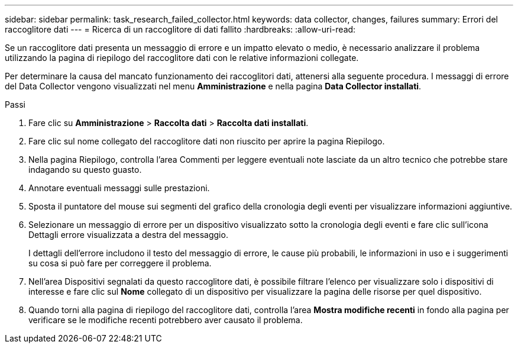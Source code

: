 ---
sidebar: sidebar 
permalink: task_research_failed_collector.html 
keywords: data collector, changes, failures 
summary: Errori del raccoglitore dati 
---
= Ricerca di un raccoglitore di dati fallito
:hardbreaks:
:allow-uri-read: 


[role="lead"]
Se un raccoglitore dati presenta un messaggio di errore e un impatto elevato o medio, è necessario analizzare il problema utilizzando la pagina di riepilogo del raccoglitore dati con le relative informazioni collegate.

Per determinare la causa del mancato funzionamento dei raccoglitori dati, attenersi alla seguente procedura.  I messaggi di errore del Data Collector vengono visualizzati nel menu *Amministrazione* e nella pagina *Data Collector installati*.

.Passi
. Fare clic su *Amministrazione* > *Raccolta dati* > *Raccolta dati installati*.
. Fare clic sul nome collegato del raccoglitore dati non riuscito per aprire la pagina Riepilogo.
. Nella pagina Riepilogo, controlla l'area Commenti per leggere eventuali note lasciate da un altro tecnico che potrebbe stare indagando su questo guasto.
. Annotare eventuali messaggi sulle prestazioni.
. Sposta il puntatore del mouse sui segmenti del grafico della cronologia degli eventi per visualizzare informazioni aggiuntive.
. Selezionare un messaggio di errore per un dispositivo visualizzato sotto la cronologia degli eventi e fare clic sull'icona Dettagli errore visualizzata a destra del messaggio.
+
I dettagli dell'errore includono il testo del messaggio di errore, le cause più probabili, le informazioni in uso e i suggerimenti su cosa si può fare per correggere il problema.

. Nell'area Dispositivi segnalati da questo raccoglitore dati, è possibile filtrare l'elenco per visualizzare solo i dispositivi di interesse e fare clic sul *Nome* collegato di un dispositivo per visualizzare la pagina delle risorse per quel dispositivo.
. Quando torni alla pagina di riepilogo del raccoglitore dati, controlla l'area *Mostra modifiche recenti* in fondo alla pagina per verificare se le modifiche recenti potrebbero aver causato il problema.

